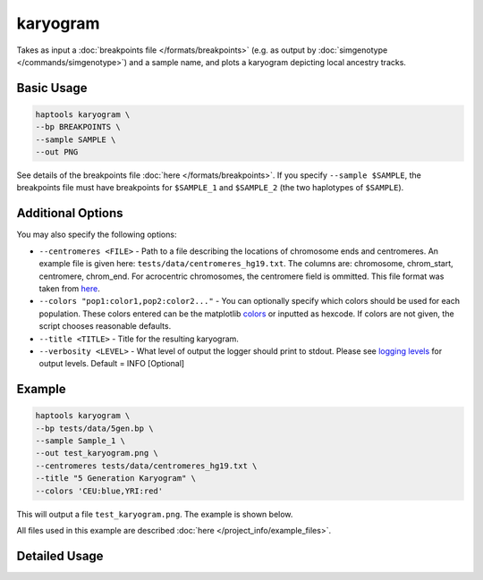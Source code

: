 .. _commands-karyogram:


karyogram
=========

Takes as input a :doc:`breakpoints file </formats/breakpoints>` (e.g. as output by :doc:`simgenotype </commands/simgenotype>`) and a sample name, and plots a karyogram depicting local ancestry tracks.

Basic Usage
~~~~~~~~~~~
.. code-block:: bash

  haptools karyogram \
  --bp BREAKPOINTS \
  --sample SAMPLE \
  --out PNG
  
See details of the breakpoints file :doc:`here </formats/breakpoints>`. If you specify ``--sample $SAMPLE``, the breakpoints file must have breakpoints for ``$SAMPLE_1`` and ``$SAMPLE_2`` (the two haplotypes of ``$SAMPLE``).

Additional Options
~~~~~~~~~~~~~~~~~~
You may also specify the following options:

* ``--centromeres <FILE>`` - Path to a file describing the locations of chromosome ends and centromeres. An example file is given here: ``tests/data/centromeres_hg19.txt``. The columns are: chromosome, chrom_start, centromere, chrom_end. For acrocentric chromosomes, the centromere field is ommitted. This file format was taken from `here <https://github.com/armartin/ancestry_pipeline>`_.
* ``--colors "pop1:color1,pop2:color2..."`` - You can optionally specify which colors should be used for each population. These colors entered can be the matplotlib `colors <https://matplotlib.org/stable/gallery/color/named_colors.html>`_ or inputted as hexcode. If colors are not given, the script chooses reasonable defaults. 
* ``--title <TITLE>`` - Title for the resulting karyogram.
* ``--verbosity <LEVEL>`` - What level of output the logger should print to stdout. Please see `logging levels <https://docs.python.org/3/library/logging.html>`_ for output levels. Default = INFO [Optional]

Example
~~~~~~~

.. code-block:: bash

   haptools karyogram \
   --bp tests/data/5gen.bp \
   --sample Sample_1 \
   --out test_karyogram.png \
   --centromeres tests/data/centromeres_hg19.txt \
   --title "5 Generation Karyogram" \
   --colors 'CEU:blue,YRI:red'

This will output a file ``test_karyogram.png``. The example is shown below.

.. image:: ../images/test_karyogram.png
  :alt: Example karyogram

All files used in this example are described :doc:`here </project_info/example_files>`.


Detailed Usage
~~~~~~~~~~~~~~

.. click:: haptools.__main__:main
   :prog: haptools
   :nested: full
   :commands: karyogram
